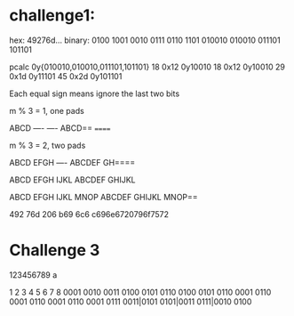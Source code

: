 * challenge1: 

hex: 49276d...
binary: 0100 1001 0010 0111 0110 1101
        010010 010010 011101 101101

pcalc 0y{010010,010010,011101,101101}
	18              	0x12              	0y10010
	18              	0x12              	0y10010
	29              	0x1d              	0y11101
	45              	0x2d              	0y101101

Each equal sign means ignore the last two bits

m % 3 = 1, one pads
# 2 Missing = one pad
ABCD ---- ----
ABCD== ======

m % 3 = 2, two pads 
# 1 Missing = two pad
ABCD EFGH ----
ABCDEF GH====

# 0 missing
ABCD EFGH IJKL
ABCDEF GHIJKL

ABCD EFGH IJKL MNOP
ABCDEF GHIJKL MNOP==


492
76d
206
b69
6c6
c696e6720796f7572

* Challenge 3

123456789
a

1    2    3    4    5    6    7    8    
0001 0010 0011 0100 0101 0110 0100 0101
0110 0001 0110 0001 0110 0001 0110 0001 
0111 0011|0101 0101|0011 0111|0010 0100








